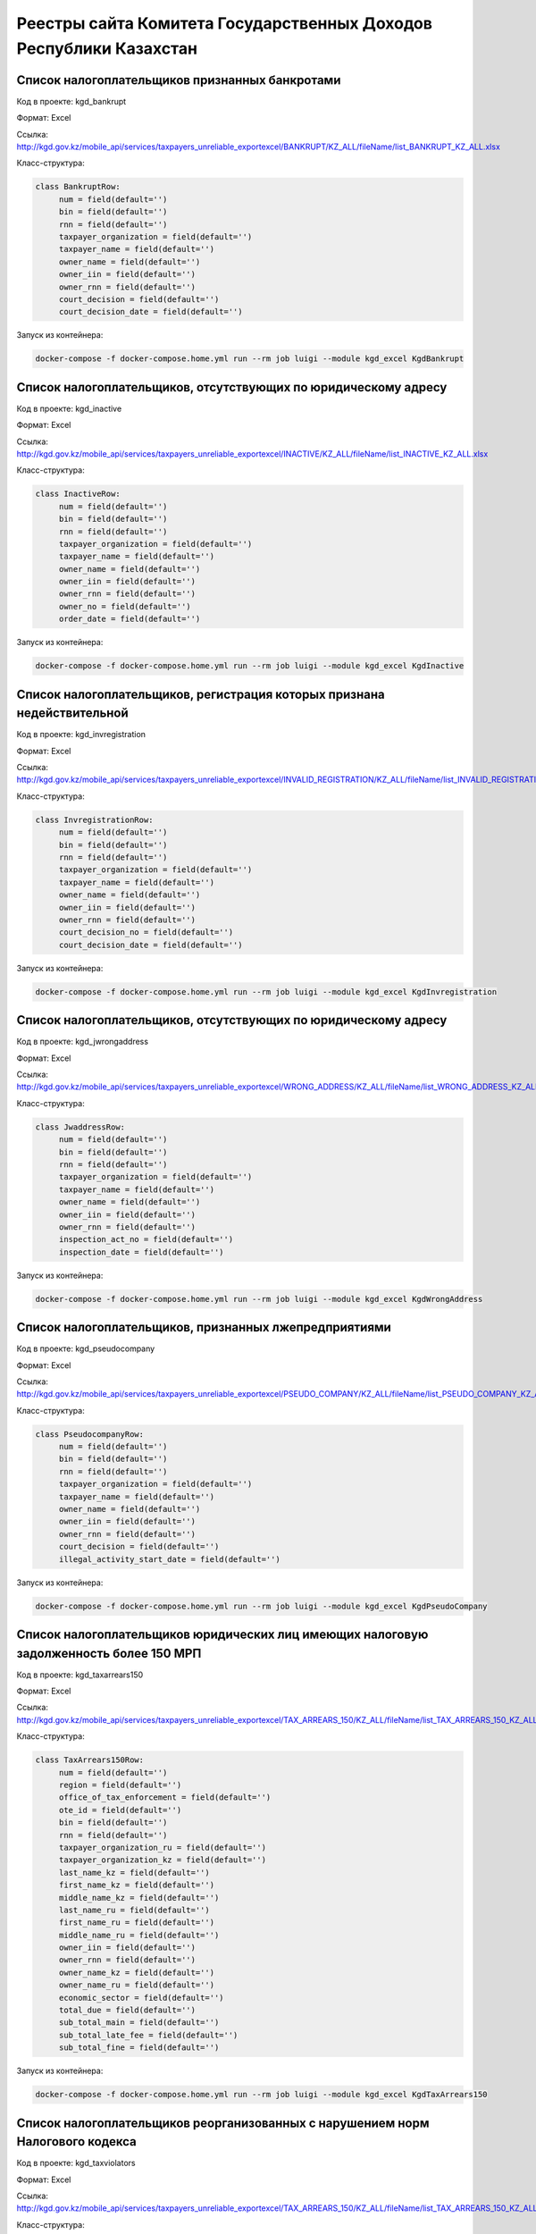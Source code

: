 Реестры сайта Комитета Государственных Доходов Республики Казахстан
-------------------------------------------------


Список налогоплательщиков признанных банкротами
~~~~~~~~~~~~~~~~~~~~~~~~~~~~~~~~~~~~~~~~~~~~~~~~


Код в проекте: kgd_bankrupt

Формат: Excel

Ссылка: http://kgd.gov.kz/mobile_api/services/taxpayers_unreliable_exportexcel/BANKRUPT/KZ_ALL/fileName/list_BANKRUPT_KZ_ALL.xlsx

Класс-структура:

..  code-block:: python

   class BankruptRow:
        num = field(default='')
        bin = field(default='')
        rnn = field(default='')
        taxpayer_organization = field(default='')
        taxpayer_name = field(default='')
        owner_name = field(default='')
        owner_iin = field(default='')
        owner_rnn = field(default='')
        court_decision = field(default='')
        court_decision_date = field(default='')

Запуск из контейнера:

..  code-block:: bash

    docker-compose -f docker-compose.home.yml run --rm job luigi --module kgd_excel KgdBankrupt


Список налогоплательщиков, отсутствующих по юридическому адресу
~~~~~~~~~~~~~~~~~~~~~~~~~~~~~~~~~~~~~~~~~~~~~~~~~~~~~~~~~~~~~~~


Код в проекте: kgd_inactive

Формат: Excel

Ссылка: http://kgd.gov.kz/mobile_api/services/taxpayers_unreliable_exportexcel/INACTIVE/KZ_ALL/fileName/list_INACTIVE_KZ_ALL.xlsx

Класс-структура:

..  code-block:: python

   class InactiveRow:
        num = field(default='')
        bin = field(default='')
        rnn = field(default='')
        taxpayer_organization = field(default='')
        taxpayer_name = field(default='')
        owner_name = field(default='')
        owner_iin = field(default='')
        owner_rnn = field(default='')
        owner_no = field(default='')
        order_date = field(default='')

Запуск из контейнера:

..  code-block:: bash

    docker-compose -f docker-compose.home.yml run --rm job luigi --module kgd_excel KgdInactive


Список налогоплательщиков, регистрация которых признана недействительной
~~~~~~~~~~~~~~~~~~~~~~~~~~~~~~~~~~~~~~~~~~~~~~~~~~~~~~~~~~~~~~~


Код в проекте: kgd_invregistration

Формат: Excel

Ссылка: http://kgd.gov.kz/mobile_api/services/taxpayers_unreliable_exportexcel/INVALID_REGISTRATION/KZ_ALL/fileName/list_INVALID_REGISTRATION_KZ_ALL.xlsx

Класс-структура:

..  code-block:: python

   class InvregistrationRow:
        num = field(default='')
        bin = field(default='')
        rnn = field(default='')
        taxpayer_organization = field(default='')
        taxpayer_name = field(default='')
        owner_name = field(default='')
        owner_iin = field(default='')
        owner_rnn = field(default='')
        court_decision_no = field(default='')
        court_decision_date = field(default='')

Запуск из контейнера:

..  code-block:: bash

    docker-compose -f docker-compose.home.yml run --rm job luigi --module kgd_excel KgdInvregistration


Список налогоплательщиков, отсутствующих по юридическому адресу
~~~~~~~~~~~~~~~~~~~~~~~~~~~~~~~~~~~~~~~~~~~~~~~~~~~~~~~~~~~~~~~


Код в проекте: kgd_jwrongaddress

Формат: Excel

Ссылка: http://kgd.gov.kz/mobile_api/services/taxpayers_unreliable_exportexcel/WRONG_ADDRESS/KZ_ALL/fileName/list_WRONG_ADDRESS_KZ_ALL.xlsx

Класс-структура:

..  code-block:: python

   class JwaddressRow:
        num = field(default='')
        bin = field(default='')
        rnn = field(default='')
        taxpayer_organization = field(default='')
        taxpayer_name = field(default='')
        owner_name = field(default='')
        owner_iin = field(default='')
        owner_rnn = field(default='')
        inspection_act_no = field(default='')
        inspection_date = field(default='')

Запуск из контейнера:

..  code-block:: bash

    docker-compose -f docker-compose.home.yml run --rm job luigi --module kgd_excel KgdWrongAddress



Список налогоплательщиков, признанных лжепредприятиями
~~~~~~~~~~~~~~~~~~~~~~~~~~~~~~~~~~~~~~~~~~~~~~~~~~~~~~


Код в проекте: kgd_pseudocompany

Формат: Excel

Ссылка: http://kgd.gov.kz/mobile_api/services/taxpayers_unreliable_exportexcel/PSEUDO_COMPANY/KZ_ALL/fileName/list_PSEUDO_COMPANY_KZ_ALL.xlsx

Класс-структура:

..  code-block:: python

   class PseudocompanyRow:
        num = field(default='')
        bin = field(default='')
        rnn = field(default='')
        taxpayer_organization = field(default='')
        taxpayer_name = field(default='')
        owner_name = field(default='')
        owner_iin = field(default='')
        owner_rnn = field(default='')
        court_decision = field(default='')
        illegal_activity_start_date = field(default='')

Запуск из контейнера:

..  code-block:: bash

    docker-compose -f docker-compose.home.yml run --rm job luigi --module kgd_excel KgdPseudoCompany


Список налогоплательщиков юридических лиц имеющих налоговую задолженность более 150 МРП
~~~~~~~~~~~~~~~~~~~~~~~~~~~~~~~~~~~~~~~~~~~~~~~~~~~~~~


Код в проекте: kgd_taxarrears150

Формат: Excel

Ссылка: http://kgd.gov.kz/mobile_api/services/taxpayers_unreliable_exportexcel/TAX_ARREARS_150/KZ_ALL/fileName/list_TAX_ARREARS_150_KZ_ALL.xlsx

Класс-структура:

..  code-block:: python

   class TaxArrears150Row:
        num = field(default='')
        region = field(default='')
        office_of_tax_enforcement = field(default='')
        ote_id = field(default='')
        bin = field(default='')
        rnn = field(default='')
        taxpayer_organization_ru = field(default='')
        taxpayer_organization_kz = field(default='')
        last_name_kz = field(default='')
        first_name_kz = field(default='')
        middle_name_kz = field(default='')
        last_name_ru = field(default='')
        first_name_ru = field(default='')
        middle_name_ru = field(default='')
        owner_iin = field(default='')
        owner_rnn = field(default='')
        owner_name_kz = field(default='')
        owner_name_ru = field(default='')
        economic_sector = field(default='')
        total_due = field(default='')
        sub_total_main = field(default='')
        sub_total_late_fee = field(default='')
        sub_total_fine = field(default='')

Запуск из контейнера:

..  code-block:: bash

    docker-compose -f docker-compose.home.yml run --rm job luigi --module kgd_excel KgdTaxArrears150



Список налогоплательщиков реорганизованных с нарушением норм Налогового кодекса
~~~~~~~~~~~~~~~~~~~~~~~~~~~~~~~~~~~~~~~~~~~~~~~~~~~~~~


Код в проекте: kgd_taxviolators

Формат: Excel

Ссылка: http://kgd.gov.kz/mobile_api/services/taxpayers_unreliable_exportexcel/TAX_ARREARS_150/KZ_ALL/fileName/list_TAX_ARREARS_150_KZ_ALL.xlsx

Класс-структура:

..  code-block:: python

   class TaxViolatorsRow:
        num = field(default='')
        bin = field(default='')
        rnn = field(default='')
        taxpayer_organization = field(default='')
        taxpayer_name = field(default='')
        owner_name = field(default='')
        owner_iin = field(default='')
        owner_rnn = field(default='')
        inspection_act_no = field(default='')
        inspection_date = field(default='')

Запуск из контейнера:

..  code-block:: bash

    docker-compose -f docker-compose.home.yml run --rm job luigi --module kgd_excel KgdTaxViolators
